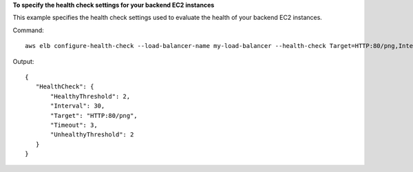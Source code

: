 **To specify the health check settings for your backend EC2 instances**

This example specifies the health check settings used to evaluate the health of your backend EC2 instances.


Command::

    aws elb configure-health-check --load-balancer-name my-load-balancer --health-check Target=HTTP:80/png,Interval=30,UnhealthyThreshold=2,HealthyThreshold=2,Timeout=3

Output::

   {
      "HealthCheck": {
          "HealthyThreshold": 2,
          "Interval": 30,
          "Target": "HTTP:80/png",
          "Timeout": 3,
          "UnhealthyThreshold": 2
      }
   }

